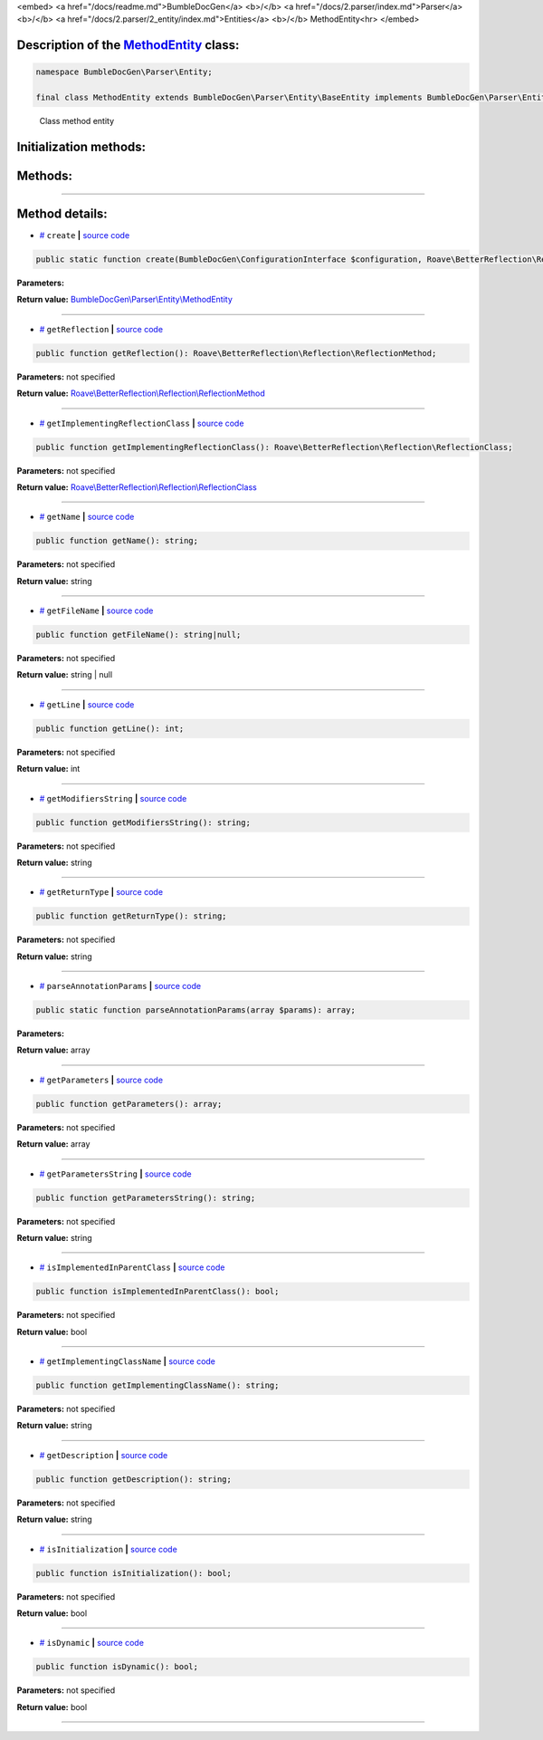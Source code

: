 <embed> <a href="/docs/readme.md">BumbleDocGen</a> <b>/</b> <a href="/docs/2.parser/index.md">Parser</a> <b>/</b> <a href="/docs/2.parser/2_entity/index.md">Entities</a> <b>/</b> MethodEntity<hr> </embed>

Description of the `MethodEntity </BumbleDocGen/Parser/Entity/MethodEntity.php>`_ class:
-----------------------






.. code-block:: php

    namespace BumbleDocGen\Parser\Entity;

    final class MethodEntity extends BumbleDocGen\Parser\Entity\BaseEntity implements BumbleDocGen\Parser\Entity\MethodEntityInterface


..

        Class method entity





Initialization methods:
-----------------------



.. raw:: html

  <ol>
                <li><a href="#mcreate">create</a> </li>
        </ol>

Methods:
-----------------------



.. raw:: html

  <ol>
                <li><a href="#mgetreflection">getReflection</a> </li>
                <li><a href="#mgetimplementingreflectionclass">getImplementingReflectionClass</a> </li>
                <li><a href="#mgetname">getName</a> </li>
                <li><a href="#mgetfilename">getFileName</a> </li>
                <li><a href="#mgetline">getLine</a> </li>
                <li><a href="#mgetmodifiersstring">getModifiersString</a> </li>
                <li><a href="#mgetreturntype">getReturnType</a> </li>
                <li><a href="#mparseannotationparams">parseAnnotationParams</a> </li>
                <li><a href="#mgetparameters">getParameters</a> </li>
                <li><a href="#mgetparametersstring">getParametersString</a> </li>
                <li><a href="#misimplementedinparentclass">isImplementedInParentClass</a> </li>
                <li><a href="#mgetimplementingclassname">getImplementingClassName</a> </li>
                <li><a href="#mgetdescription">getDescription</a> </li>
                <li><a href="#misinitialization">isInitialization</a> </li>
                <li><a href="#misdynamic">isDynamic</a> </li>
        </ol>










--------------------




Method details:
-----------------------



.. _mcreate:

* `# <mcreate_>`_  ``create``   **|** `source code </BumbleDocGen/Parser/Entity/MethodEntity.php#L28>`_
.. code-block:: php

        public static function create(BumbleDocGen\ConfigurationInterface $configuration, Roave\BetterReflection\Reflector\Reflector $reflector, Roave\BetterReflection\Reflection\ReflectionClass $reflectionClass, Roave\BetterReflection\Reflection\ReflectionMethod $reflectionMethod, BumbleDocGen\Parser\AttributeParser $attributeParser, bool $reloadCache = false): BumbleDocGen\Parser\Entity\MethodEntity;




**Parameters:**

.. raw:: html

    <table>
    <thead>
    <tr>
        <th>Name</th>
        <th>Type</th>
        <th>Description</th>
    </tr>
    </thead>
    <tbody>
            <tr>
            <td>$configuration</td>
            <td><a href='/BumbleDocGen/ConfigurationInterface.php'>BumbleDocGen\ConfigurationInterface</a></td>
            <td>-</td>
        </tr>
            <tr>
            <td>$reflector</td>
            <td><a href='/vendor/roave/better-reflection/src/Reflector/Reflector.php'>Roave\BetterReflection\Reflector\Reflector</a></td>
            <td>-</td>
        </tr>
            <tr>
            <td>$reflectionClass</td>
            <td><a href='/vendor/roave/better-reflection/src/Reflection/ReflectionClass.php'>Roave\BetterReflection\Reflection\ReflectionClass</a></td>
            <td>-</td>
        </tr>
            <tr>
            <td>$reflectionMethod</td>
            <td><a href='/vendor/roave/better-reflection/src/Reflection/ReflectionMethod.php'>Roave\BetterReflection\Reflection\ReflectionMethod</a></td>
            <td>-</td>
        </tr>
            <tr>
            <td>$attributeParser</td>
            <td><a href='/BumbleDocGen/Parser/AttributeParser.php'>BumbleDocGen\Parser\AttributeParser</a></td>
            <td>-</td>
        </tr>
            <tr>
            <td>$reloadCache</td>
            <td>bool</td>
            <td>-</td>
        </tr>
        </tbody>
    </table>


**Return value:** `BumbleDocGen\\Parser\\Entity\\MethodEntity </BumbleDocGen/Parser/Entity/MethodEntity\.php>`_

________

.. _mgetreflection:

* `# <mgetreflection_>`_  ``getReflection``   **|** `source code </BumbleDocGen/Parser/Entity/MethodEntity.php#L46>`_
.. code-block:: php

        public function getReflection(): Roave\BetterReflection\Reflection\ReflectionMethod;




**Parameters:** not specified


**Return value:** `Roave\\BetterReflection\\Reflection\\ReflectionMethod </vendor/roave/better-reflection/src/Reflection/ReflectionMethod\.php>`_

________

.. _mgetimplementingreflectionclass:

* `# <mgetimplementingreflectionclass_>`_  ``getImplementingReflectionClass``   **|** `source code </BumbleDocGen/Parser/Entity/MethodEntity.php#L51>`_
.. code-block:: php

        public function getImplementingReflectionClass(): Roave\BetterReflection\Reflection\ReflectionClass;




**Parameters:** not specified


**Return value:** `Roave\\BetterReflection\\Reflection\\ReflectionClass </vendor/roave/better-reflection/src/Reflection/ReflectionClass\.php>`_

________

.. _mgetname:

* `# <mgetname_>`_  ``getName``   **|** `source code </BumbleDocGen/Parser/Entity/MethodEntity.php#L101>`_
.. code-block:: php

        public function getName(): string;




**Parameters:** not specified


**Return value:** string

________

.. _mgetfilename:

* `# <mgetfilename_>`_  ``getFileName``   **|** `source code </BumbleDocGen/Parser/Entity/MethodEntity.php#L106>`_
.. code-block:: php

        public function getFileName(): string|null;




**Parameters:** not specified


**Return value:** string | null

________

.. _mgetline:

* `# <mgetline_>`_  ``getLine``   **|** `source code </BumbleDocGen/Parser/Entity/MethodEntity.php#L120>`_
.. code-block:: php

        public function getLine(): int;




**Parameters:** not specified


**Return value:** int

________

.. _mgetmodifiersstring:

* `# <mgetmodifiersstring_>`_  ``getModifiersString``   **|** `source code </BumbleDocGen/Parser/Entity/MethodEntity.php#L125>`_
.. code-block:: php

        public function getModifiersString(): string;




**Parameters:** not specified


**Return value:** string

________

.. _mgetreturntype:

* `# <mgetreturntype_>`_  ``getReturnType``   **|** `source code </BumbleDocGen/Parser/Entity/MethodEntity.php#L145>`_
.. code-block:: php

        public function getReturnType(): string;




**Parameters:** not specified


**Return value:** string

________

.. _mparseannotationparams:

* `# <mparseannotationparams_>`_  ``parseAnnotationParams``   **|** `source code </BumbleDocGen/Parser/Entity/MethodEntity.php#L165>`_
.. code-block:: php

        public static function parseAnnotationParams(array $params): array;




**Parameters:**

.. raw:: html

    <table>
    <thead>
    <tr>
        <th>Name</th>
        <th>Type</th>
        <th>Description</th>
    </tr>
    </thead>
    <tbody>
            <tr>
            <td>$params</td>
            <td>array</td>
            <td>-</td>
        </tr>
        </tbody>
    </table>


**Return value:** array

________

.. _mgetparameters:

* `# <mgetparameters_>`_  ``getParameters``   **|** `source code </BumbleDocGen/Parser/Entity/MethodEntity.php#L190>`_
.. code-block:: php

        public function getParameters(): array;




**Parameters:** not specified


**Return value:** array

________

.. _mgetparametersstring:

* `# <mgetparametersstring_>`_  ``getParametersString``   **|** `source code </BumbleDocGen/Parser/Entity/MethodEntity.php#L245>`_
.. code-block:: php

        public function getParametersString(): string;




**Parameters:** not specified


**Return value:** string

________

.. _misimplementedinparentclass:

* `# <misimplementedinparentclass_>`_  ``isImplementedInParentClass``   **|** `source code </BumbleDocGen/Parser/Entity/MethodEntity.php#L255>`_
.. code-block:: php

        public function isImplementedInParentClass(): bool;




**Parameters:** not specified


**Return value:** bool

________

.. _mgetimplementingclassname:

* `# <mgetimplementingclassname_>`_  ``getImplementingClassName``   **|** `source code </BumbleDocGen/Parser/Entity/MethodEntity.php#L260>`_
.. code-block:: php

        public function getImplementingClassName(): string;




**Parameters:** not specified


**Return value:** string

________

.. _mgetdescription:

* `# <mgetdescription_>`_  ``getDescription``   **|** `source code </BumbleDocGen/Parser/Entity/MethodEntity.php#L265>`_
.. code-block:: php

        public function getDescription(): string;




**Parameters:** not specified


**Return value:** string

________

.. _misinitialization:

* `# <misinitialization_>`_  ``isInitialization``   **|** `source code </BumbleDocGen/Parser/Entity/MethodEntity.php#L271>`_
.. code-block:: php

        public function isInitialization(): bool;




**Parameters:** not specified


**Return value:** bool

________

.. _misdynamic:

* `# <misdynamic_>`_  ``isDynamic``   **|** `source code </BumbleDocGen/Parser/Entity/MethodEntity.php#L287>`_
.. code-block:: php

        public function isDynamic(): bool;




**Parameters:** not specified


**Return value:** bool

________



